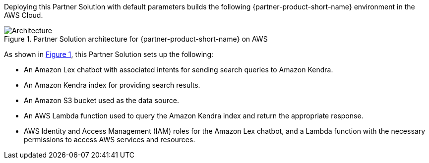 :xrefstyle: short

Deploying this Partner Solution with default parameters builds the following {partner-product-short-name} environment in the
AWS Cloud.

// Replace this example diagram with your own. Follow our wiki guidelines: https://w.amazon.com/bin/view/AWS_Quick_Starts/Process_for_PSAs/#HPrepareyourarchitecturediagram. Upload your source PowerPoint file to the GitHub {deployment name}/docs/images/ directory in its repository.

[#architecture1]
.Partner Solution architecture for {partner-product-short-name} on AWS
image::../docs/deployment_guide/images/architecture_diagram.png[Architecture]

As shown in <<architecture1>>, this Partner Solution sets up the following:

* An Amazon Lex chatbot with associated intents for sending search queries to Amazon Kendra.
* An Amazon Kendra index for providing search results.
* An Amazon S3 bucket used as the data source.
* An AWS Lambda function used to query the Amazon Kendra index and return the appropriate response.
* AWS Identity and Access Management (IAM) roles for the Amazon Lex chatbot, and a Lambda function with the necessary permissions to access AWS services and resources.
